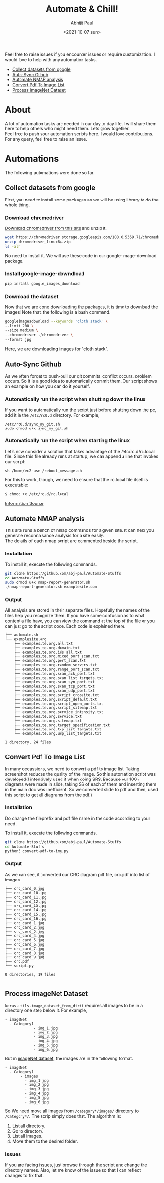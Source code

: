 :PROPERTIES:
:TOC:      :include all
:END:
#+options: \n:t
#+options: toc:nil
#+begin_export latex
  \clearpage \tableofcontents \clearpage
#+end_export

#+title: Automate & Chill!
#+date: <2021-10-07 sun>
#+author: Abhijit Paul

Feel free to raise issues if you encounter issues or require customization. I would love to help with any automation tasks.
:CONTENTS:

- [[#Collect datasets from google][Collect datasets from google]]
- [[#Auto-Sync Github][Auto-Sync Github]]
- [[#Automate NMAP analysis][Automate NMAP analysis]]
- [[#Convert Pdf To Image List][Convert Pdf To Image List]]
- [[#Process imageNet Dataset][Process imageNet Dataset]]
:END:

* About
A lot of automation tasks are needed in our day to day life. I will share them here to help others who might need them. Lets grow together.
Feel free to push your automation scripts here. I would love contributions. For any query, feel free to raise an issue.
* Automations
The following automations were done so far.
** Collect datasets from google
First, you need to install some packages as we will be using library to do the whole thing.
*** Download chromedriver
[[https://chromedriver.storage.googleapis.com/index.html?path=108.0.5359.71/][Download chromedriver from this site]] and unzip it.
#+begin_src bash
wget https://chromedriver.storage.googleapis.com/108.0.5359.71/chromedriver_linux64.zip # Download the latest chromedrive from the site if you want
unzip chromedriver_linux64.zip
ls -alh
#+end_src
No need to install it. We will use these code in our google-image-download package.
*** Install google-image-downdload
#+begin_src bash
pip install google_images_download
#+end_src
*** Download the dataset
Now that we are done downloading the packages, it is time to download the images! Note that, the following is a bash command.
#+begin_src bash
googleimagesdownload --keywords 'cloth stack' \
--limit 200 \
--size medium \
--chromedriver ./chromedriver \
--format jpg
#+end_src
Here, we are downloading images for "cloth stack".
** Auto-Sync Github
As we often forget to push-pull our git commits, conflict occurs, problem occurs. So it is a good idea to automatically commit them. Our script shows an example on how you can do it yourself.

*** Automatically run the script when shutting down the linux
If you want to automatically run the script just before shutting down the pc, add it in the ~/etc/rc0.d~ directory. For example,
#+begin_src text
/etc/rc0.d/sync_my_git.sh
sudo chmod u+x sync_my_git.sh
#+end_src

*** Automatically run the script when starting the linux
Let’s now consider a solution that takes advantage of the /etc/rc.d/rc.local file. Since this file already runs at startup, we can append a line that invokes our script:
#+begin_src text
sh /home/ec2-user/reboot_message.sh
#+end_src

For this to work, though, we need to ensure that the rc.local file itself is executable:
#+begin_src bash
$ chmod +x /etc/rc.d/rc.local
#+end_src

[[https://www.baeldung.com/linux/run-script-on-startup][Information Source]]
** Automate NMAP analysis
This site runs a bunch of nmap commands for a given site. It can help you generate reconnaisance analysis for a site easily.
The details of each nmap script are commented beside the script.
*** Installation
To install it, execute the following commands.
#+begin_src bash
  git clone https://github.com/abj-paul/Automate-Stuffs
  cd Automate-Stuffs
  sudo chmod u+x nmap-report-generator.sh
  ./nmap-report-generator.sh examplesite.com
#+end_src
*** Output
All analysis are stored in their separate files. Hopefully the names of the files help you recognize them. If you have some confusion as to what content a file have, you can view the command at the top of the file or you can just go to the script code. Each code is explained there.
#+begin_src text
├── automate.sh
└── examplesite.org
    ├── examplesite.org.all.txt
    ├── examplesite.org.domain.txt
    ├── examplesite.org.ids_all.txt
    ├── examplesite.org.mixed_port_scan.txt
    ├── examplesite.org.port_scan.txt
    ├── examplesite.org.random_servers.txt
    ├── examplesite.org.range_port_scan.txt
    ├── examplesite.org.scan_ack_port.txt
    ├── examplesite.org.scan_list_targets.txt
    ├── examplesite.org.scan_syn_port.txt
    ├── examplesite.org.scan_tcp_port.txt
    ├── examplesite.org.scan_udp_port.txt
    ├── examplesite.org.script_crossite.txt
    ├── examplesite.org.script_default.txt
    ├── examplesite.org.script_open_ports.txt
    ├── examplesite.org.script_sitemap.txt
    ├── examplesite.org.service_intensity.txt
    ├── examplesite.org.service.txt
    ├── examplesite.org.sitemap.txt
    ├── examplesite.org.target_specification.txt
    ├── examplesite.org.tcp_list_targets.txt
    └── examplesite.org.udp_list_targets.txt

1 directory, 24 files
#+end_src
** Convert Pdf To Image List
In many occassions, we need to convert a pdf to image list. Taking screenshot reduces the quality of the image. So this automation script was developed(I intensively used it when doing SRS. Because our 100+ diagrams were made in slide, taking SS of each of them and inserting them in the main doc was inefficient. So we converted slide to pdf and then, used this script to get all diagrams from the pdf.)
*** Installation
Do change the fileprefix and pdf file name in the code according to your need. 

To install it, execute the following commands.
#+begin_src bash
  git clone https://github.com/abj-paul/Automate-Stuffs
  cd Automate-Stuffs
  python3 convert-pdf-to-img.py
#+end_src
*** Output
As we can see, it converted our CRC diagram pdf file, crc.pdf into list of images.
#+begin_src text
├── crc_card_0.jpg
├── crc_card_10.jpg
├── crc_card_11.jpg
├── crc_card_12.jpg
├── crc_card_13.jpg
├── crc_card_14.jpg
├── crc_card_15.jpg
├── crc_card_16.jpg
├── crc_card_1.jpg
├── crc_card_2.jpg
├── crc_card_3.jpg
├── crc_card_4.jpg
├── crc_card_5.jpg
├── crc_card_6.jpg
├── crc_card_7.jpg
├── crc_card_8.jpg
├── crc_card_9.jpg
├── crc.pdf
└── script.py

0 directories, 19 files

#+end_src
** Process imageNet Dataset
~keras.utils.image_dataset_from_dir()~ requires all images to be in a directory one step below it. For example,
#+begin_src text
  - imageNet
	- Category1
	           - img_1.jpg
	           - img_2.jpg
	           - img_3.jpg
	           - img_4.jpg
	           - img_5.jpg
	           - img_6.jpg
#+end_src

But in [[https://image-net.org/download-images.php][imageNet dataset]], the images are in the following format. 

#+begin_src text
  - imageNet
	- Category1
	     - images
		   - img_1.jpg
		   - img_2.jpg
		   - img_3.jpg
		   - img_4.jpg
		   - img_5.jpg
		   - img_6.jpg
#+end_src

So We need move all images from ~/category*/images/~ directory to ~/Category*/~. The scrip simply does that. The algorithm is:
1. List all directory.
2. Go to directory.
3. List all images.
4. Move them to the desired folder.
*** Issues
If you are facing issues, just browse through the script and change the directory names. Also, let me know of the issue so that I can reflect changes to fix that.
:
